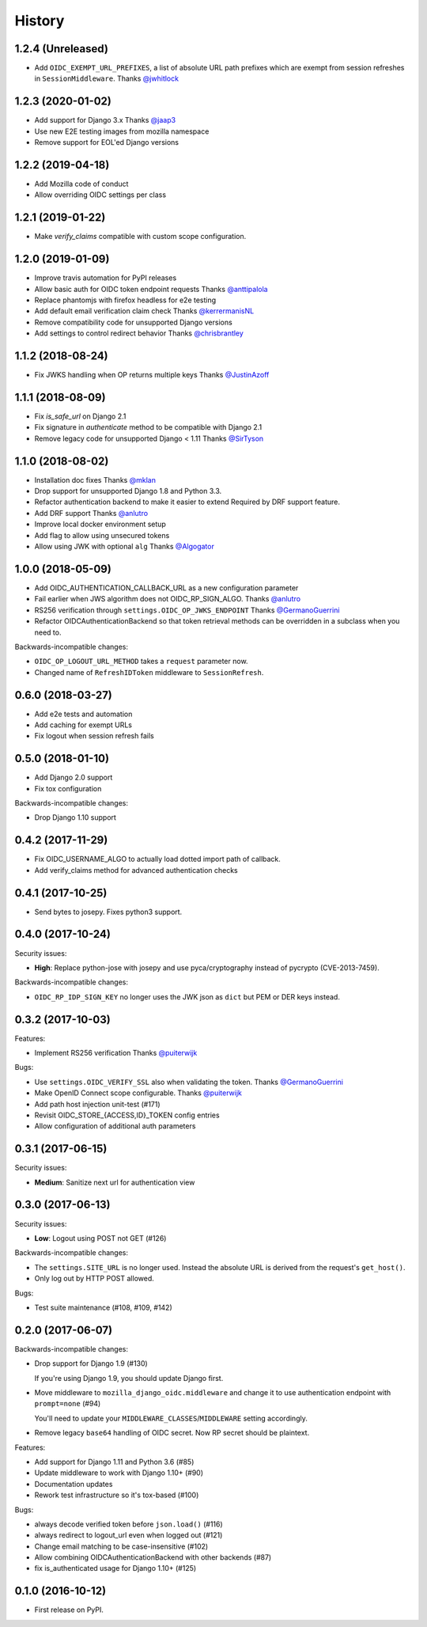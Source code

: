 .. :changelog:

History
-------

1.2.4 (Unreleased)
===================

* Add ``OIDC_EXEMPT_URL_PREFIXES``, a list of absolute URL path prefixes which
  are exempt from session refreshes in ``SessionMiddleware``.
  Thanks `@jwhitlock`_

.. _`@jwhitlock`: https://github.com/jwhitlock

1.2.3 (2020-01-02)
===================

* Add support for Django 3.x
  Thanks `@jaap3 <https://github.com/jaap3>`_
* Use new E2E testing images from mozilla namespace
* Remove support for EOL'ed Django versions

1.2.2 (2019-04-18)
===================

* Add Mozilla code of conduct
* Allow overriding OIDC settings per class

1.2.1 (2019-01-22)
===================

* Make `verify_claims` compatible with custom scope configuration.

1.2.0 (2019-01-09)
==================

* Improve travis automation for PyPI releases
* Allow basic auth for OIDC token endpoint requests
  Thanks `@anttipalola <https://github.com/anttipalola>`_
* Replace phantomjs with firefox headless for e2e testing
* Add default email verification claim check
  Thanks `@kerrermanisNL <https://github.com/kerrermanisNL>`_
* Remove compatibility code for unsupported Django versions
* Add settings to control redirect behavior
  Thanks `@chrisbrantley <https://github.com/chrisbrantley>`_

1.1.2 (2018-08-24)
===================

* Fix JWKS handling when OP returns multiple keys
  Thanks `@JustinAzoff <https://github.com/JustinAzoff>`_


1.1.1 (2018-08-09)
===================

* Fix `is_safe_url` on Django 2.1
* Fix signature in `authenticate` method to be compatible with Django 2.1
* Remove legacy code for unsupported Django < 1.11
  Thanks `@SirTyson <https://github.com/SirTyson>`_


1.1.0 (2018-08-02)
===================

* Installation doc fixes
  Thanks `@mklan <https://github.com/mklan>`_
* Drop support for unsupported Django 1.8 and Python 3.3.
* Refactor authentication backend to make it easier to extend
  Required by DRF support feature.
* Add DRF support
  Thanks `@anlutro <https://github.com/anlutro>`_
* Improve local docker environment setup
* Add flag to allow using unsecured tokens
* Allow using JWK with optional ``alg``
  Thanks `@Algogator <https://github.com/Algogator>`_


1.0.0 (2018-05-09)
===================

* Add OIDC_AUTHENTICATION_CALLBACK_URL as a new configuration parameter
* Fail earlier when JWS algorithm does not OIDC_RP_SIGN_ALGO.
  Thanks `@anlutro <https://github.com/anlutro>`_
* RS256 verification through ``settings.OIDC_OP_JWKS_ENDPOINT``
  Thanks `@GermanoGuerrini <https://github.com/GermanoGuerrini>`_
* Refactor OIDCAuthenticationBackend so that token retrieval methods can be overridden in a subclass when you need to.

Backwards-incompatible changes:

* ``OIDC_OP_LOGOUT_URL_METHOD`` takes a ``request`` parameter now.
* Changed name of ``RefreshIDToken`` middleware to ``SessionRefresh``.


.. _`@anlutro`: https://github.com/anlutro

0.6.0 (2018-03-27)
===================

* Add e2e tests and automation
* Add caching for exempt URLs
* Fix logout when session refresh fails

0.5.0 (2018-01-10)
===================

* Add Django 2.0 support
* Fix tox configuration

Backwards-incompatible changes:

* Drop Django 1.10 support

0.4.2 (2017-11-29)
===================

* Fix OIDC_USERNAME_ALGO to actually load dotted import path of callback.
* Add verify_claims method for advanced authentication checks

0.4.1 (2017-10-25)
===================

* Send bytes to josepy. Fixes python3 support.

0.4.0 (2017-10-24)
===================

Security issues:

* **High**: Replace python-jose with josepy and use pyca/cryptography instead of pycrypto (CVE-2013-7459).

Backwards-incompatible changes:

* ``OIDC_RP_IDP_SIGN_KEY`` no longer uses the JWK json as ``dict`` but PEM or DER keys instead.


0.3.2 (2017-10-03)
===================

Features:

* Implement RS256 verification
  Thanks `@puiterwijk <https://github.com/puiterwijk>`_

Bugs:

* Use ``settings.OIDC_VERIFY_SSL`` also when validating the token.
  Thanks `@GermanoGuerrini <https://github.com/GermanoGuerrini>`_
* Make OpenID Connect scope configurable.
  Thanks `@puiterwijk <https://github.com/puiterwijk>`_
* Add path host injection unit-test (#171)
* Revisit OIDC_STORE_{ACCESS,ID}_TOKEN config entries
* Allow configuration of additional auth parameters


.. _`@GermanoGuerrini`: https://github.com/GermanoGuerrini
.. _`@puiterwijk`: https://github.com/puiterwijk

0.3.1 (2017-06-15)
===================

Security issues:

* **Medium**: Sanitize next url for authentication view

0.3.0 (2017-06-13)
===================

Security issues:

* **Low**: Logout using POST not GET (#126)

Backwards-incompatible changes:

* The ``settings.SITE_URL`` is no longer used. Instead the absolute URL is
  derived from the request's ``get_host()``.
* Only log out by HTTP POST allowed.

Bugs:

* Test suite maintenance (#108, #109, #142)

0.2.0 (2017-06-07)
===================

Backwards-incompatible changes:

* Drop support for Django 1.9 (#130)

  If you're using Django 1.9, you should update Django first.

* Move middleware to ``mozilla_django_oidc.middleware`` and
  change it to use authentication endpoint with ``prompt=none`` (#94)

  You'll need to update your ``MIDDLEWARE_CLASSES``/``MIDDLEWARE``
  setting accordingly.

* Remove legacy ``base64`` handling of OIDC secret. Now RP secret
  should be plaintext.

Features:

* Add support for Django 1.11 and Python 3.6 (#85)
* Update middleware to work with Django 1.10+ (#90)
* Documentation updates
* Rework test infrastructure so it's tox-based (#100)

Bugs:

* always decode verified token before ``json.load()`` (#116)
* always redirect to logout_url even when logged out (#121)
* Change email matching to be case-insensitive (#102)
* Allow combining OIDCAuthenticationBackend with other backends (#87)
* fix is_authenticated usage for Django 1.10+ (#125)

0.1.0 (2016-10-12)
===================

* First release on PyPI.

